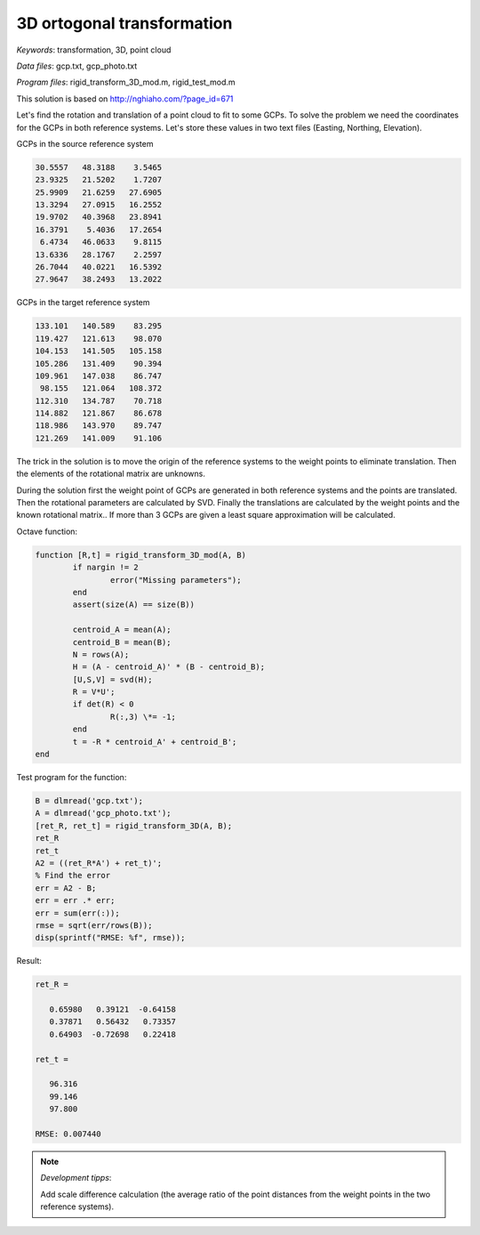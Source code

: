 3D ortogonal transformation
===========================

*Keywords*: transformation, 3D, point cloud

*Data files*: gcp.txt, gcp_photo.txt

*Program files*: rigid_transform_3D_mod.m, rigid_test_mod.m

This solution is based on http://nghiaho.com/?page_id=671

Let's find the rotation and translation of a point cloud to fit to some GCPs.
To solve the problem we need the coordinates for the GCPs in both reference 
systems. Let's store these values in two text files (Easting, Northing, Elevation).

GCPs in the source reference system

.. code:: 

    30.5557   48.3188    3.5465
    23.9325   21.5202    1.7207
    25.9909   21.6259   27.6905
    13.3294   27.0915   16.2552
    19.9702   40.3968   23.8941
    16.3791    5.4036   17.2654
     6.4734   46.0633    9.8115
    13.6336   28.1767    2.2597
    26.7044   40.0221   16.5392
    27.9647   38.2493   13.2022

GCPs in the target reference system

.. code::

    133.101   140.589    83.295
    119.427   121.613    98.070
    104.153   141.505   105.158
    105.286   131.409    90.394
    109.961   147.038    86.747
     98.155   121.064   108.372
    112.310   134.787    70.718
    114.882   121.867    86.678
    118.986   143.970    89.747
    121.269   141.009    91.106

The trick in the solution is to move the origin of the reference systems to 
the weight points to eliminate translation. Then the elements of the rotational matrix
are unknowns.

During the solution first the weight point of GCPs are generated in both 
reference systems and the points are translated. Then the rotational parameters 
are calculated by SVD.
Finally the translations are calculated by the weight points and the known
rotational matrix..
If more than 3 GCPs are given a least square approximation will be calculated.

Octave function:

.. code:: octave

	function [R,t] = rigid_transform_3D_mod(A, B)
		if nargin != 2
			error("Missing parameters");
		end
		assert(size(A) == size(B))

		centroid_A = mean(A);
		centroid_B = mean(B);
		N = rows(A);
		H = (A - centroid_A)' * (B - centroid_B);
		[U,S,V] = svd(H);
		R = V*U';
		if det(R) < 0
			R(:,3) \*= -1;
		end
		t = -R * centroid_A' + centroid_B';
	end

Test program for the function:

.. code:: octave

	B = dlmread('gcp.txt');
	A = dlmread('gcp_photo.txt');
	[ret_R, ret_t] = rigid_transform_3D(A, B);
	ret_R
	ret_t
	A2 = ((ret_R*A') + ret_t)';
	% Find the error
	err = A2 - B;
	err = err .* err;
	err = sum(err(:));
	rmse = sqrt(err/rows(B));
	disp(sprintf("RMSE: %f", rmse));

Result:

.. code::

	ret_R =

	   0.65980   0.39121  -0.64158
	   0.37871   0.56432   0.73357
	   0.64903  -0.72698   0.22418

	ret_t =

	   96.316
	   99.146
	   97.800

	RMSE: 0.007440

.. note:: *Development tipps*:

    Add scale difference calculation (the average ratio of the point distances from the 
    weight points in the two reference systems).
